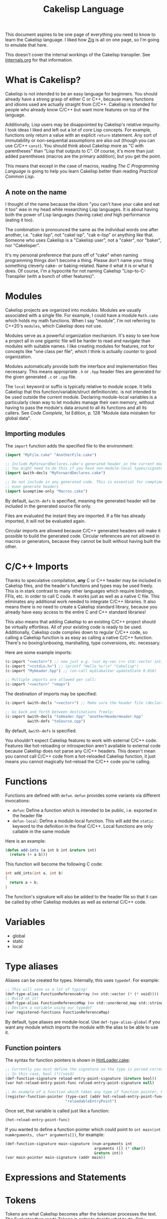 #+TITLE:Cakelisp Language

This document aspires to be one page of everything you need to know to learn the Cakelisp language. I liked how [[https://ziglang.org/documentation/master/][Zig]] is all on one page, so I'm going to emulate that here.

This doesn't cover the internal workings of the Cakelisp transpiler. See [[file:Internals.org][Internals.org]] for that information.

* What is Cakelisp?
Cakelisp is not intended to be an easy language for beginners. You should already have a strong grasp of either C or C++, because many functions and idioms used are actually straight from C/C++. Cakelisp is intended for people who already know C/C++ but want more features on top of the language.

Additionally, Lisp users may be disappointed by Cakelisp's relative impurity. I took ideas I liked and left out a lot of core Lisp concepts. For example, functions only return a value with an explicit ~return~ statement. Any sort of immutability or non-sequential assumptions are also out (though you can use C/C++ ~const~). You should think about Cakelisp more as "C with parentheses" than "Lisp that outputs to C". Of course, it's more than just added parentheses (macros are the primary addition), but you get the point.

This means that except in the case of macros, reading /The C Programming Language/ is going to help you learn Cakelisp better than reading /Practical Common Lisp/.
** A note on the name
I thought of the name because the idiom "you can't have your cake and eat it too" was in my head while researching Lisp languages. It is about having both the power of Lisp languages (having cake) /and/ high performance (eating it too).

The combination is pronounced the same as the individual words one after another, i.e. "cake lisp", not "cakel isp", "cak e-lisp" or anything like that. Someone who uses Cakelisp is a "Cakelisp user", not a "caker", nor "baker", nor "Cakelisper".

It's my personal preference that puns off of "cake" when naming programming things don't become a thing. Please don't name your thing something cleverly cake- or baking-related. Name it what it is or what it does. Of course, I'm a hypocrite for not naming Cakelisp "Lisp-to-C-Transpiler (with a bunch of other features)".
* Modules
Cakelisp projects are organized into /modules/. Modules are usually associated with a single file. For example, I could have a module ~Math.cake~ which holds my math functions. When I say "module", I'm not referring to C++20's ~modules~, which Cakelisp does not use.

Modules serve as a powerful organization mechanism. It's easy to see how a project all in one gigantic file will be harder to read and navigate than modules with suitable names. I like creating modules for features, not for concepts like "one class per file", which I think is actually /counter/ to good organization.

Modules automatically provide both the interface and implementation files necessary. This means appropriate ~.h~ or ~.hpp~ header files are generated for the given generated ~.c~ or ~.cpp~ file.

The ~local~ keyword or suffix is typically relative to module scope. It tells Cakelisp that this function/variable/struct definition/etc. is not intended to be used outside the current module. Declaring module-local variables is a particularly clean way to let modules manage their own memory, without having to pass the module's data around to all its functions and all its callers. See /Code Complete/, 1st Edition, p. 128 "Module data mistaken for global data".

** Importing modules
The ~import~ function adds the specified file to the environment:
#+BEGIN_SRC lisp
(import "MyFile.cake" "AnotherFile.cake")

;; Include MyForwardDeclares.cake's generated header in the current module's generated header
;; You might need to do this if you have non-module-local types/signatures which rely on other types
(import &with-decls "MyForwardDeclares.cake")

;; Do not include in any generated code. This is essential for comptime-only modules, which won't
;; even generate headers
(import &comptime-only "Macros.cake")
#+END_SRC

By default, ~&with-defs~ is specified, meaning the generated header will be included in the generated source file only.

Files are evaluated the instant they are imported. If a file has already imported, it will not be evaluated again. 

Circular imports are allowed because C/C++ generated headers will make it possible to build the generated code. Circular references are not allowed in macros or generators, because they cannot be built without having built the other.
* C/C++ Imports
Thanks to speculative compilation, *any* C or C++ header may be included in Cakelisp files, and the header's functions and types may be used freely. This is in stark contrast to many other languages which require bindings, FFIs, etc. in order to call C code. It works just as well as a native C file. This eliminates any additional work needed to integrate C/C++ libraries. It also means there is no need to create a Cakelisp standard library, because you already have easy access to the entire C and C++ standard libraries!

This also means that adding Cakelisp to an existing C/C++ project should be virtually effortless. All of your existing code is ready to be used. Additionally, Cakelisp code compiles down to regular C/C++ code, so calling a Cakelisp function is as easy as calling a native C/C++ function. There's no boxing/unboxing, marshalling, type conversions, etc. necessary.

Here are some example imports:
#+BEGIN_SRC lisp
(c-import "<vector>") ;; now just e.g. (var my-vec (<> std::vector int) (array 1 2 3))
(c-import "<cstdio.h>") ;; (printf "Hello %s!\n" "Cakelisp")
(c-import "MyHeader.hpp") ;; (on-call myGlobalVar updateState 0.016)

;; Multiple imports are allowed per call:
(c-import "<vector>" "<map>")
#+END_SRC

The destination of imports may be specified:
#+BEGIN_SRC lisp
(c-import &with-decls "<vector>") ;; Make sure the header file (declarations) includes vector

;; Go back and forth between destinations freely:
(c-import &with-decls "toHeader.hpp" "anotherHeaderHeader.hpp"
          &with-defs "toSource.cpp")
#+END_SRC

By default, ~&with-defs~ is specified.

You shouldn't expect Cakelisp features to work with external C/C++ code. Features like hot-reloading or introspection aren't available to external code because Cakelisp does not parse any C/C++ headers. This doesn't mean you cannot call C/C++ code from a hot-reloaded Cakelisp function, it just means you cannot magically hot-reload the C/C++ code you're calling.
* Functions
Functions are defined with ~defun~. ~defun~ provides some variants via different invocations:
- ~defun~: Define a function which is intended to be public, i.e. exported in the header file
- ~defun-local~: Define a module-local function. This will add the ~static~ keyword to the definition in the final C/C++. Local functions are only callable in the same module

Here is an example:
#+BEGIN_SRC lisp
  (defun add-ints (a int b int &return int)
    (return (+ a b)))
#+END_SRC

This function will become the following C code:
#+BEGIN_SRC C
  int add_ints(int a, int b)
  {
    return a + b;
  }
#+END_SRC

The function's signature will also be added to the header file so that it can be called by other Cakelisp modules as well as external C/C++ code.
* Variables
- global
- static
- local
* Type aliases
Aliases can be created for types. Internally, this uses ~typedef~. For example:
#+BEGIN_SRC lisp
;; This will save us a lot of typing!
(def-type-alias FunctionReferenceArray (<> std::vector (* (* void))))
;; Build on it!
(def-type-alias FunctionReferenceMap (<> std::unordered_map std::string FunctionReferenceArray))
;; Declare a variable using our typedef
(var registered-functions FunctionReferenceMap)
#+END_SRC

By default, type aliases are module-local. Use ~def-type-alias-global~ if you want any module which imports the module with the alias to be able to use it.
** Function pointers
The syntax for function pointers is shown in [[file:../runtime/HotLoader.cake][HotLoader.cake]]:
#+BEGIN_SRC lisp
  ;; Currently you must define the signature so the type is parsed correctly
  ;; In this case, bool (*)(void)
  (def-function-signature reload-entry-point-signature (&return bool))
  (var hot-reload-entry-point-func reload-entry-point-signature null)

  ;; An example of a function which takes any type of function pointer, hence the cast
  (register-function-pointer (type-cast (addr hot-reload-entry-point-func) (* (* void)))
                             "reloadableEntryPoint")
#+END_SRC

 Once set, that variable is called just like a function:
#+BEGIN_SRC lisp
  (hot-reload-entry-point-func)
#+END_SRC

If you wanted to define a function pointer which could point to ~int main(int numArguments, char* arguments[])~, for example:
 #+BEGIN_SRC lisp
   (def-function-signature main-signature (num-arguments int
                                           arguments ([] (* char))
                                           &return int))
   (var main-pointer main-signature (addr main))
#+END_SRC

* Expressions and Statements
* Tokens
Tokens are what Cakelisp becomes after the tokenizer processes the text. The Evaluator then reads Tokens in order to decide what to do. Only generators and macros interact with Tokens.

Unlike Lisp, Tokens are stored in flat, resizable arrays. This helps with CPU cache locality while processing Tokens. It does mean, however, that there is no abstract syntax tree. Functions like ~getArgument()~ and ~FindCloseParenTokenIndex()~ help with interacting with these arrays.

Once some text has been parsed into Tokens, the Token array should be kept around for the lifetime of the environment, and should not be resized. Other things in the Evaluator will refer to Tokens by pointers, so they must not be moved.
* Macros
Macros are defined via ~defmacro~. The macro function signature is implicitly added by ~defmacro~. This means that any arguments passed to ~MacroFunc~ are in the scope of ~defmacro~. The signature is as follows:
#+BEGIN_SRC C++
typedef bool (*MacroFunc)(EvaluatorEnvironment& environment, const EvaluatorContext& context,
                          const std::vector<Token>& tokens, int startTokenIndex,
                          std::vector<Token>& output);
#+END_SRC

The purpose of macros is to take inputs from ~tokens~ starting at ~startTokenIndex~ (the open parenthesis of this macro's invocation) and create new tokens in ~output~ which will replace the macro's invocation.

Macros must return ~true~ or ~false~ to denote whether the expansion was successful. The more validation a macro has early on, the fewer compilation errors the user will have to deal with if the macro output is erroneous.

** ~tokenize-push~
~tokenize-push~ is the main "quoting" function. The first argument is the output variable. ~output~ is passed in to ~defmacro~ automatically, but you can define other token arrays like so:
#+BEGIN_SRC lisp
  (var my-tokens (<> std::vector Token))
#+END_SRC

~tokenize-push~ treats all tokens as strings until it reaches one of the ~token*~ functions. These functions tell the tokenizer to unpack and insert the tokens in the variables rather than the symbol which is the variable name.
- ~token-splice~: Given a token's address, insert a copy of that token. If the token is an open parenthesis, insert the whole expression (go until the closing parenthesis is found)
- ~token-splice-array~: Given an array of tokens, insert a copy of all tokens in the array

The following is an example of ~tokenize-push~:
#+BEGIN_SRC lisp
  (tokenize-push output
                 (defstruct (token-splice (addr struct-name))
                   (token-splice-array member-tokens)))
#+END_SRC

Where ~struct-name~ is a ~Token~ and ~member-tokens~ is a array of tokens.

The output would look like this:
#+BEGIN_SRC lisp
(defstruct my-struct a int b int)
#+END_SRC
* Generators
Generators output C/C++ source code to both header and source files. All Cakelisp code eventually becomes generator invocations, because only C/C++ code can actually perform work. If this were a true machine-code compiler, you could imagine generators as functions which take language statements and turn them into machine code instructions. In Cakelisp's case, it turns them into C/C++ expressions.

Generators are defined via ~defgenerator~. The generator function signature is implicitly added by ~defgenerator~. This means that any arguments passed to ~GeneratorFunc~ are in the scope of ~defgenerator~. The signature is as follows:
#+BEGIN_SRC C++
typedef bool (*GeneratorFunc)(EvaluatorEnvironment& environment, const EvaluatorContext& context,
                              const std::vector<Token>& tokens, int startTokenIndex,
                              GeneratorOutput& output);
#+END_SRC

Given input starting at ~tokens[startTokenIndex]~, output relevant C/C++ code to ~output~.

Generators must return ~true~ or ~false~ to denote whether the output was successful.

See [[file:../src/GeneratorHelpers.hpp][GeneratorHelpers.hpp]]. All of these functions are available to Generator definitions. Of particular relevance are the ~add*Output~ functions. These allow you to directly output C/C++ source code.

Additionally, the ~Expect~ functions are quick ways to validate your inputs. They will write an error if the expectation isn't met.

[[file:../src/Generators.cpp][Generators.cpp]] serves as a good reference to how generators are written. However, they are rather verbose because they don't use any macros and have extensive validation. Generators written in Cakelisp can be much more compact thanks to macros.
